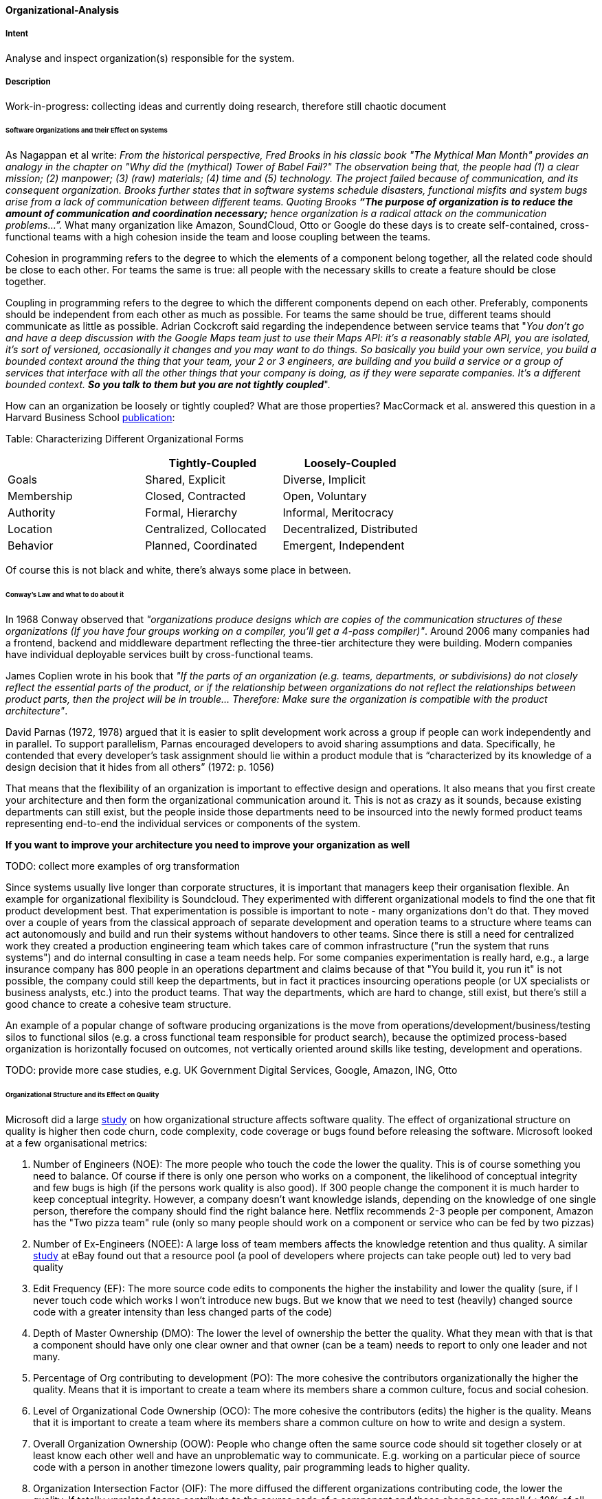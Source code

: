 [[Organizational-Analysis]]

==== [pattern]#Organizational-Analysis# 

===== Intent
Analyse and inspect organization(s) responsible for the system.

===== Description

Work-in-progress: collecting ideas and currently doing research, therefore still chaotic document

====== Software Organizations and their Effect on Systems
As Nagappan et al write: _From the historical perspective, Fred Brooks in his classic book "The Mythical Man Month"
provides an analogy in the chapter on "Why did the (mythical) Tower of Babel Fail?" The observation being that, the
people had (1) a clear mission; (2) manpower; (3) (raw) materials; (4) time and (5) technology. The project failed because
of communication, and its consequent organization. Brooks further states that in software systems schedule
disasters, functional misfits and system bugs arise from a lack of communication between different teams. Quoting Brooks *“The
purpose of organization is to reduce the amount of communication and coordination necessary;* hence organization is a radical
attack on the communication problems…”._ What many organization like Amazon, SoundCloud, Otto or Google do these days is to
create self-contained, cross-functional teams with a high cohesion inside the team and loose coupling between the teams.

Cohesion in programming refers to the degree to which the elements of a component belong together, all the related code
should be close to each other. For teams the same is true: all people with the necessary skills to create a feature should
be close together.

Coupling in programming refers to the degree to which the different components depend on each other. Preferably, components
should be independent from each other as much as possible. For teams the same should be true, different teams should communicate
as little as possible. Adrian Cockcroft said regarding the independence between service teams that "_You don’t go and
have a deep discussion with the Google Maps team just to use their Maps API: it's a reasonably stable
API, you are isolated, it's sort of versioned, occasionally it changes and you may want to do things. So basically you
build your own service, you build a bounded context around the thing that your team, your 2 or 3 engineers, are building
and you build a service or a group of services that interface with all the other things that your company is doing, as
if they were separate companies. It’s a different bounded context. *So you talk to them but you are not tightly coupled_*".

How can an organization be loosely or tightly coupled? What are those properties? MacCormack et al. answered this question
in a Harvard Business School http://www.hbs.edu/faculty/Publication%20Files/08-039_1861e507-1dc1-4602-85b8-90d71559d85b.pdf[publication]:

Table: Characterizing Different Organizational Forms
[width="100%",frame="topbot",options="header"]
|=======
| |Tightly-Coupled |Loosely-Coupled
|Goals |Shared, Explicit |Diverse, Implicit
|Membership |Closed, Contracted |Open, Voluntary
|Authority |Formal, Hierarchy |Informal, Meritocracy
|Location |Centralized, Collocated |Decentralized, Distributed
|Behavior |Planned, Coordinated |Emergent, Independent
|=======

Of course this is not black and white, there's always some place in between.

====== Conway's Law and what to do about it
In 1968 Conway observed that _"organizations produce designs which are copies of the communication
structures of these organizations (If you have four groups working on a compiler, you'll get a 4-pass compiler)"_. Around
2006 many companies had a frontend, backend and middleware department reflecting the three-tier architecture they were
building. Modern companies have individual deployable services built by cross-functional teams.

James Coplien wrote in his book that _"If the parts of an organization (e.g. teams,
departments, or subdivisions) do not closely reflect the essential parts of the product, or if the relationship between
organizations do not reflect the relationships between product parts, then the project will be in trouble... Therefore:
Make sure the organization is compatible with the product architecture"_.

David Parnas (1972, 1978) argued that it is easier to split development work across a
group if people can work independently and in parallel. To support parallelism, Parnas encouraged
developers to avoid sharing assumptions and data. Specifically, he contended that every developer’s task
assignment should lie within a product module that is “characterized by its knowledge of a design
decision that it hides from all others” (1972: p. 1056)

That means that the flexibility of an organization is important to effective design
and operations. It also means that you first create your architecture and then form the organizational communication
around it. This is not as crazy as it sounds, because existing departments can still exist, but the people inside those
departments need to be insourced into the newly formed product teams representing end-to-end the individual services or
components of the system.

*If you want to improve your architecture you need to improve your organization as well*

TODO: collect more examples of org transformation

Since systems usually live longer than corporate structures, it is important that managers keep their organisation
flexible. An example for organizational flexibility is Soundcloud.
They experimented with different organizational models to find the one that fit product development best. That
experimentation is possible is important to note - many organizations don't do that. They moved over a couple of years
from the classical approach of separate development and operation teams to a structure where teams can act autonomously
and build and run their systems without handovers to other teams. Since there is still a need for centralized work they
created a production engineering team which takes care of common infrastructure ("run the system that runs systems") and
do internal consulting in case a team needs help.
For some companies experimentation is really hard, e.g., a large insurance company has 800 people in an operations department and
claims because of that "You build it, you run it" is not possible, the company could still keep the departments, but in fact it
practices insourcing operations people (or UX specialists or business analysts, etc.) into the product teams. That way the
departments, which are hard to change, still exist, but there's still a good chance to create a cohesive team structure.

An example of a popular change of software producing organizations is the move from operations/development/business/testing
silos to functional silos (e.g. a cross functional team responsible for product search), because the optimized
process-based organization is horizontally focused on outcomes, not vertically oriented around skills like testing,
development and operations.

TODO: provide more case studies, e.g. UK Government Digital Services, Google, Amazon, ING, Otto

====== Organizational Structure and its Effect on Quality
Microsoft did a large https://www.microsoft.com/en-us/research/wp-content/uploads/2016/02/tr-2008-11.pdf[study] on how
organizational structure affects software quality. The effect of organizational structure on quality is higher then code
churn, code complexity, code coverage or bugs found before releasing the software.
Microsoft looked at a few organisational metrics:

. Number of Engineers (NOE): The more people who touch the code the lower the quality. This is of course something you need to balance. Of course if
  there is only one person who works on a component, the likelihood of conceptual integrity and few bugs is high (if the
  persons work quality is also good). If 300 people change the component it is much harder to keep conceptual integrity.
  However, a company doesn't want knowledge islands, depending on the knowledge of one single person, therefore the company
  should find the right balance here. Netflix recommends 2-3 people per component, Amazon has the "Two pizza team" rule
  (only so many people should work on a component or service who can be fed by two pizzas)
. Number of Ex-Engineers (NOEE): A large loss of team members affects the knowledge retention and thus quality. A similar
  http://www.se-radio.net/2014/10/episode-212-randy-shoup-on-company-culture/[study] at eBay found out that
  a resource pool (a pool of developers where projects can take people out) led to very bad quality
. Edit Frequency (EF): The more source code edits to components the higher the instability and lower the quality (sure, if I never touch code
  which works I won't introduce new bugs. But we know that we need to test (heavily) changed source code with a greater
  intensity than less changed parts of the code)
. Depth of Master Ownership (DMO): The lower the level of ownership the better the quality. What they mean with that is
  that a component should have only one clear owner and that owner (can be a team) needs to report to only one leader and not many.
. Percentage of Org contributing to development (PO): The more cohesive the contributors organizationally the higher the
  quality. Means that it is important to create a team where its members share a common culture, focus and social cohesion.
. Level of Organizational Code Ownership (OCO): The more cohesive the contributors (edits) the higher is the quality.
  Means that it is important to create a team where its members share a common culture on how to write and design a system.
. Overall Organization Ownership (OOW): People who change often the same source code should sit together closely or at
  least know each other well and have an unproblematic way to communicate. E.g. working on a particular piece of source
  code with a person in another timezone lowers quality, pair programming leads to higher quality.
. Organization Intersection Factor (OIF): The more diffused the different organizations contributing code, the lower the
  quality. If totally unrelated teams contribute to the source code of a component and those changes are small (< 10% of
  all changed lines) your quality declines. Try to not have too many contributors who only contribute little.

Statistical existence and empirical evidence stemming from organizations research and social-network analysis reveals that low organisational quality connected to software can be found in the relationships across the following
combinations (combined org metrics appear in brackets): TODO: still a bit unclear

* Low quality: Code is often changed AND the number of developers changing that code is high (EF ↔ NOE)
* Low quality: Code is often changed AND the number of developers who changed that code left the team/organization is high (EF↔ NOEE)
* High quality: The team is cohesive and shares a common culture/focus/social cohesion AND they own their code completely
  and make their own decisions (OCO ↔ DMO)
* High quality: The team shares a common culture/focus/social cohesion AND shares a common coding culture (OCO ↔ PO)
* High quality: The team sits together (or low distance or can easily interact) AND shares a common coding culture (OOW ↔ PO)
* High quality: The team sits together (or low distance or can easily interact) AND they share a common culture/focus/social cohesion (OOW ↔ OCO)

====== Value Stream Mapping

Value stream mapping is a lean-management method for analyzing the current state of events that take a product or service
from its beginning through to the customer. Examples in the software world would be all the steps needed from having an
idea to implementing and deploying it (which usually requires a business case, putting it on a roadmap, write requirements,
create UX prototypes, implementation, test in between).

Two key metrics associated with value stream mapping are value adding times and non value adding times (=waste). If
something does not directly add value as perceived by the customer, it is waste. If there is a way to do without it,
it is waste. Mary Poppendieck https://books.google.de/books?id=UalKAgAAQBAJ&pg=PA4&lpg=PA4&dq=If+something+does+not+directly+add+value+as+perceived+by+the+customer,+it+is+waste.+If+there+is+a+way+to+do+without+it,+it+is+waste.&source=bl&ots=eiQCoEpPVe&sig=Hf75DmlIudz50XJlkSef0Vkw3KM&hl=en&sa=X&ved=0ahUKEwiv44Dj_b7QAhUoCsAKHYWnCA8Q6AEIHTAA#v=onepage&q=If%20something%20does%20not%20directly%20add%20value%20as%20perceived%20by%20the%20customer%2C%20it%20is%20waste.%20If%20there%20is%20a%20way%20to%20do%20without%20it%2C%20it%20is%20waste.&f=false[describes]
seven types of waste in software development: waiting, partially done work, extra process, extra features, task switching,
defects and motion.

Often, the value stream is broken in a few places where small changes can bring large improvements. Those are the places
you need to find and where you can improve the architecture. A great example how value stream mapping led to a large architectural
improvement is Soundcloud's move from monolith to Microservices and from low cohesion and strong coupling of Departments
to high cohesion and loose coupling of Departments (http://philcalcado.com/2015/09/08/how_we_ended_up_with_microservices.html).

How to do a / examples of value stream mapping: TODO


Old stuff -
Look for:

* violations of Conways' law
* over or under-regulated processes
* organization with overly strict constraints
* organizations lacking constraints (anarchy)
* orga-problems leading to IT problems

===== Examples



===== Also Known As


===== Related Patterns

<<Bus-Factor>>
